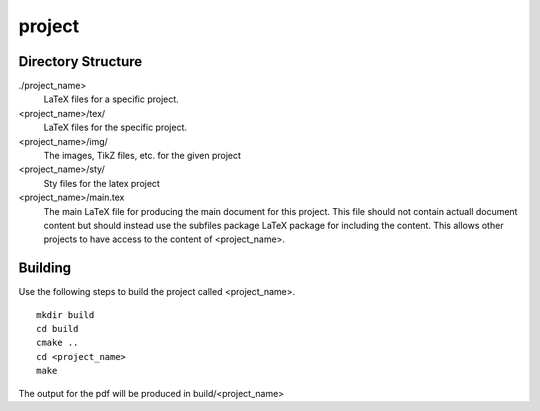 project
-------

Directory Structure
===================

./project_name>
  LaTeX files for a specific project.

<project_name>/tex/
  LaTeX files for the specific project.

<project_name>/img/
  The images, TikZ files, etc. for the given project

<project_name>/sty/
  Sty files for the latex project

<project_name>/main.tex
  The main LaTeX file for producing the main document for this project.
  This file should not contain actuall document content but should
  instead use the subfiles package LaTeX package for including the
  content. This allows other projects to have access to the content of
  <project_name>.

Building
========

Use the following steps to build the project called <project_name>.

::

  mkdir build
  cd build
  cmake ..
  cd <project_name>
  make

The output for the pdf will be produced in build/<project_name>
